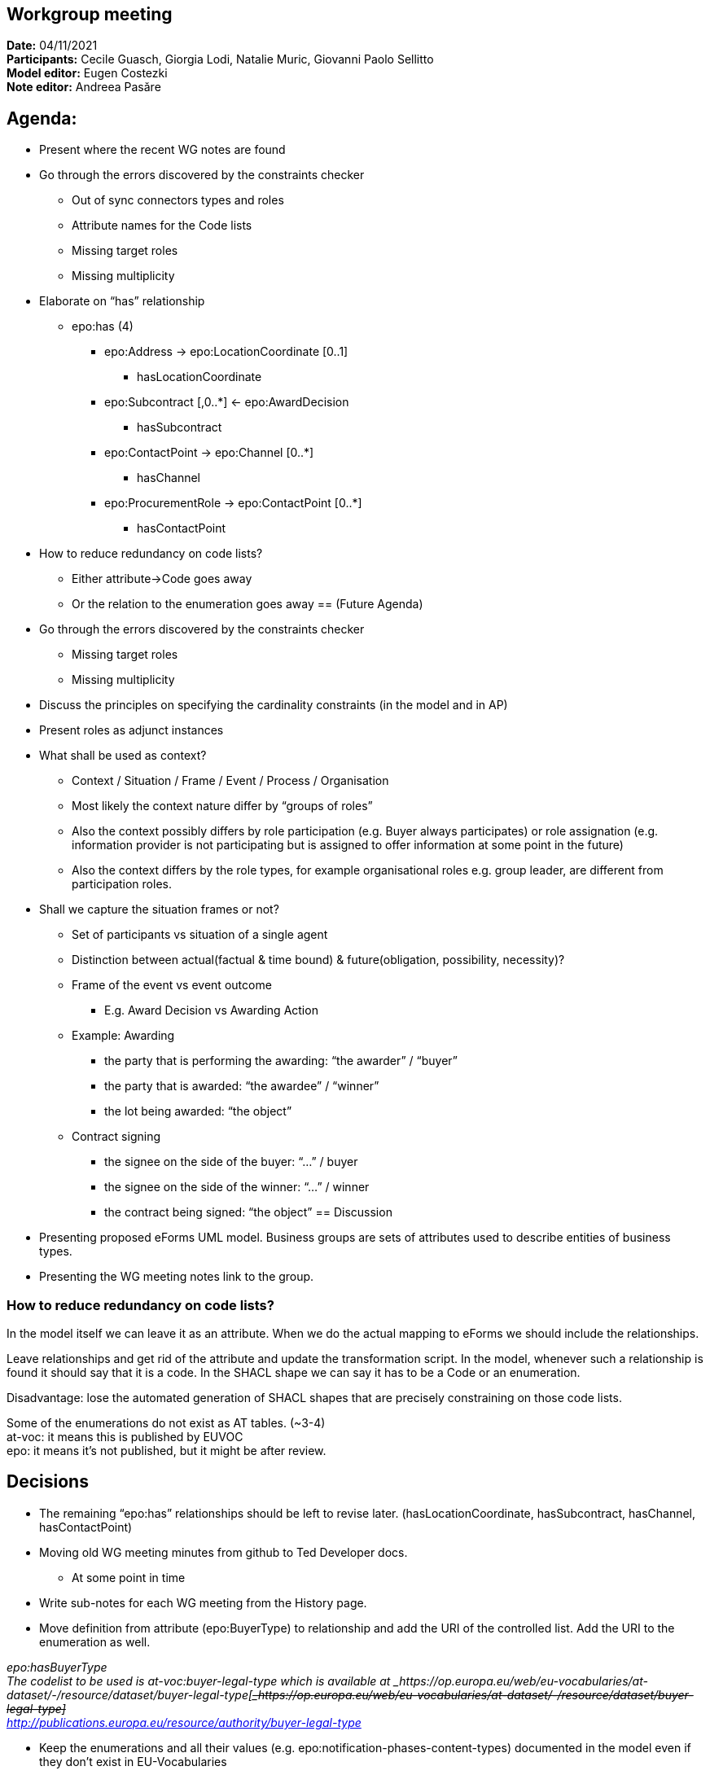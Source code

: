 == Workgroup meeting

*Date:* 04/11/2021  +
*Participants:* Cecile Guasch, Giorgia Lodi, Natalie Muric, Giovanni Paolo Sellitto  +
*Model editor:* Eugen Costezki +
*Note editor:* Andreea Pasăre

== Agenda:

* Present where the recent WG notes are found
* Go through the errors discovered by the constraints checker
** Out of sync connectors types and roles
** Attribute names for the Code lists
** Missing target roles
** Missing multiplicity
* Elaborate on “has” relationship
** epo:has (4)
*** epo:Address -> epo:LocationCoordinate [0..1]
**** hasLocationCoordinate
*** epo:Subcontract [,0..*] <- epo:AwardDecision
**** hasSubcontract
*** epo:ContactPoint -> epo:Channel [0..*]
**** hasChannel
*** epo:ProcurementRole -> epo:ContactPoint [0..*]
**** hasContactPoint
* How to reduce redundancy on code lists?
** Either attribute->Code goes away
** Or the relation to the enumeration goes away
== (Future Agenda)

* Go through the errors discovered by the constraints checker
** Missing target roles
** Missing multiplicity
* Discuss the principles on specifying the cardinality constraints (in the model and in AP)
* Present roles as adjunct instances
* What shall be used as context?
** Context / Situation / Frame / Event / Process / Organisation
** Most likely the context nature differ by “groups of roles”
** Also the context possibly differs by role participation (e.g. Buyer always participates) or role assignation (e.g. information provider is not participating but is assigned to offer information at some point in the future)
** Also the context differs by the role types, for example organisational roles e.g. group leader, are different from participation roles.
* Shall we capture the situation frames or not?
** Set of participants vs situation of a single agent
** Distinction between actual(factual & time bound) & future(obligation, possibility, necessity)?
** Frame of the event vs event outcome
*** E.g. Award Decision vs Awarding Action
** Example: Awarding
*** the party that is performing the awarding: “the awarder” / “buyer”
*** the party that is awarded: “the awardee” / “winner”
*** the lot being awarded: “the object”
** Contract signing
*** the signee on the side of the buyer: “...” / buyer
*** the signee on the side of the winner: “...” / winner
*** the contract being signed: “the object”
== Discussion

* Presenting proposed eForms UML model.
Business groups are sets of attributes used to describe entities of business types.

* Presenting the WG meeting notes link to the group.

=== How to reduce redundancy on code lists?

In the model itself we can leave it as an attribute. When we do the actual mapping to eForms we should include the relationships.

Leave relationships and get rid of the attribute and update the transformation script. In the model, whenever such a relationship is found it should say that it is a code. In the SHACL shape we can say it has to be a Code or an enumeration.

Disadvantage: lose the automated generation of SHACL shapes that are precisely constraining on those code lists.

Some of the enumerations do not exist as AT tables. (~3-4) +
at-voc: it means this is published by EUVOC +
epo: it means it’s not published, but it might be after review.


== Decisions

* The remaining “epo:has” relationships should be left to revise later.
	(hasLocationCoordinate, hasSubcontract, hasChannel, hasContactPoint)

* Moving old WG meeting minutes from github to Ted Developer docs.
** At some point in time
* Write sub-notes for each WG meeting from the History page.

* Move definition from attribute (epo:BuyerType) to relationship and add the URI of the controlled list.
Add the URI to the enumeration as well.

_epo:hasBuyerType_ +
_The codelist to be used is at-voc:buyer-legal-type which is available at _https://op.europa.eu/web/eu-vocabularies/at-dataset/-/resource/dataset/buyer-legal-type[+++<s>+++_https://op.europa.eu/web/eu-vocabularies/at-dataset/-/resource/dataset/buyer-legal-type]_+++</s>+++ +
http://publications.europa.eu/resource/authority/buyer-legal-type[_http://publications.europa.eu/resource/authority/buyer-legal-type]_

* Keep the enumerations and all their values (e.g. epo:notification-phases-content-types) documented in the model even if they don’t exist in EU-Vocabularies
* Review the enumerations to check if they should be added by EUVOC.
** At some point in time
== Questions:

* Should we ask EUVOC to add those missing AT for our missing enumerations? Yes, at some point in the future
